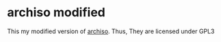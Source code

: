 * archiso modified

This my modified version of
[[https://www.archlinux.jp/packages/extra/any/archiso/][archiso]].
Thus, They are licensed under GPL3

